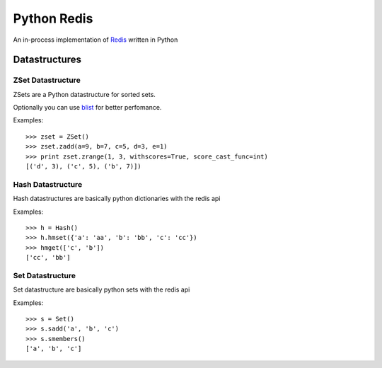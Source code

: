 ============
Python Redis
============

An in-process implementation of `Redis`_ written in Python

Datastructures
==============

ZSet Datastructure
~~~~~~~~~~~~~~~~~~

ZSets are a Python datastructure for sorted sets.

Optionally you can use `blist`_ for better perfomance.

Examples::

    >>> zset = ZSet()
    >>> zset.zadd(a=9, b=7, c=5, d=3, e=1)
    >>> print zset.zrange(1, 3, withscores=True, score_cast_func=int)
    [('d', 3), ('c', 5), ('b', 7)])


Hash Datastructure
~~~~~~~~~~~~~~~~~~

Hash datastructures are basically python dictionaries with the redis api

Examples::

    >>> h = Hash()
    >>> h.hmset({'a': 'aa', 'b': 'bb', 'c': 'cc'})
    >>> hmget(['c', 'b'])
    ['cc', 'bb']


Set Datastructure
~~~~~~~~~~~~~~~~~

Set datastructure are basically python sets with the redis api

Examples::

    >>> s = Set()
    >>> s.sadd('a', 'b', 'c')
    >>> s.smembers()
    ['a', 'b', 'c']

.. _Redis: https://github.com/antirez/redis
.. _Redis-py: https://github.com/andymccurdy/redis-py
.. _blist: http://pypi.python.org/pypi/blist/